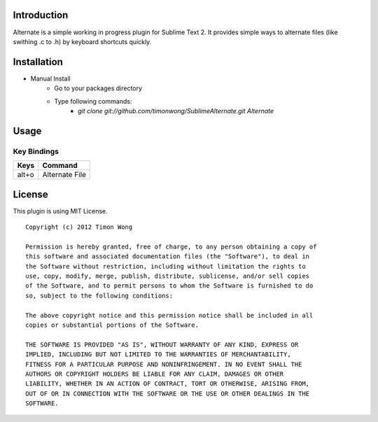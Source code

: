 Introduction
------------
Alternate is a simple working in progress plugin for Sublime Text 2. It 
provides simple ways to alternate files (like swithing .c to .h) by keyboard shortcuts quickly.

Installation
------------
* Manual Install
    - Go to your packages directory
    - Type following commands:
        + `git clone git://github.com/timonwong/SublimeAlternate.git Alternate`

Usage
-----

Key Bindings
~~~~~~~~~~~~
============ ====================
    Keys           Command
============ ====================
   alt+o       Alternate File
============ ====================

License
-------
This plugin is using MIT License.

::

    Copyright (c) 2012 Timon Wong

    Permission is hereby granted, free of charge, to any person obtaining a copy of
    this software and associated documentation files (the "Software"), to deal in
    the Software without restriction, including without limitation the rights to
    use, copy, modify, merge, publish, distribute, sublicense, and/or sell copies
    of the Software, and to permit persons to whom the Software is furnished to do
    so, subject to the following conditions:

    The above copyright notice and this permission notice shall be included in all
    copies or substantial portions of the Software.

    THE SOFTWARE IS PROVIDED "AS IS", WITHOUT WARRANTY OF ANY KIND, EXPRESS OR
    IMPLIED, INCLUDING BUT NOT LIMITED TO THE WARRANTIES OF MERCHANTABILITY,
    FITNESS FOR A PARTICULAR PURPOSE AND NONINFRINGEMENT. IN NO EVENT SHALL THE
    AUTHORS OR COPYRIGHT HOLDERS BE LIABLE FOR ANY CLAIM, DAMAGES OR OTHER
    LIABILITY, WHETHER IN AN ACTION OF CONTRACT, TORT OR OTHERWISE, ARISING FROM,
    OUT OF OR IN CONNECTION WITH THE SOFTWARE OR THE USE OR OTHER DEALINGS IN THE
    SOFTWARE.
